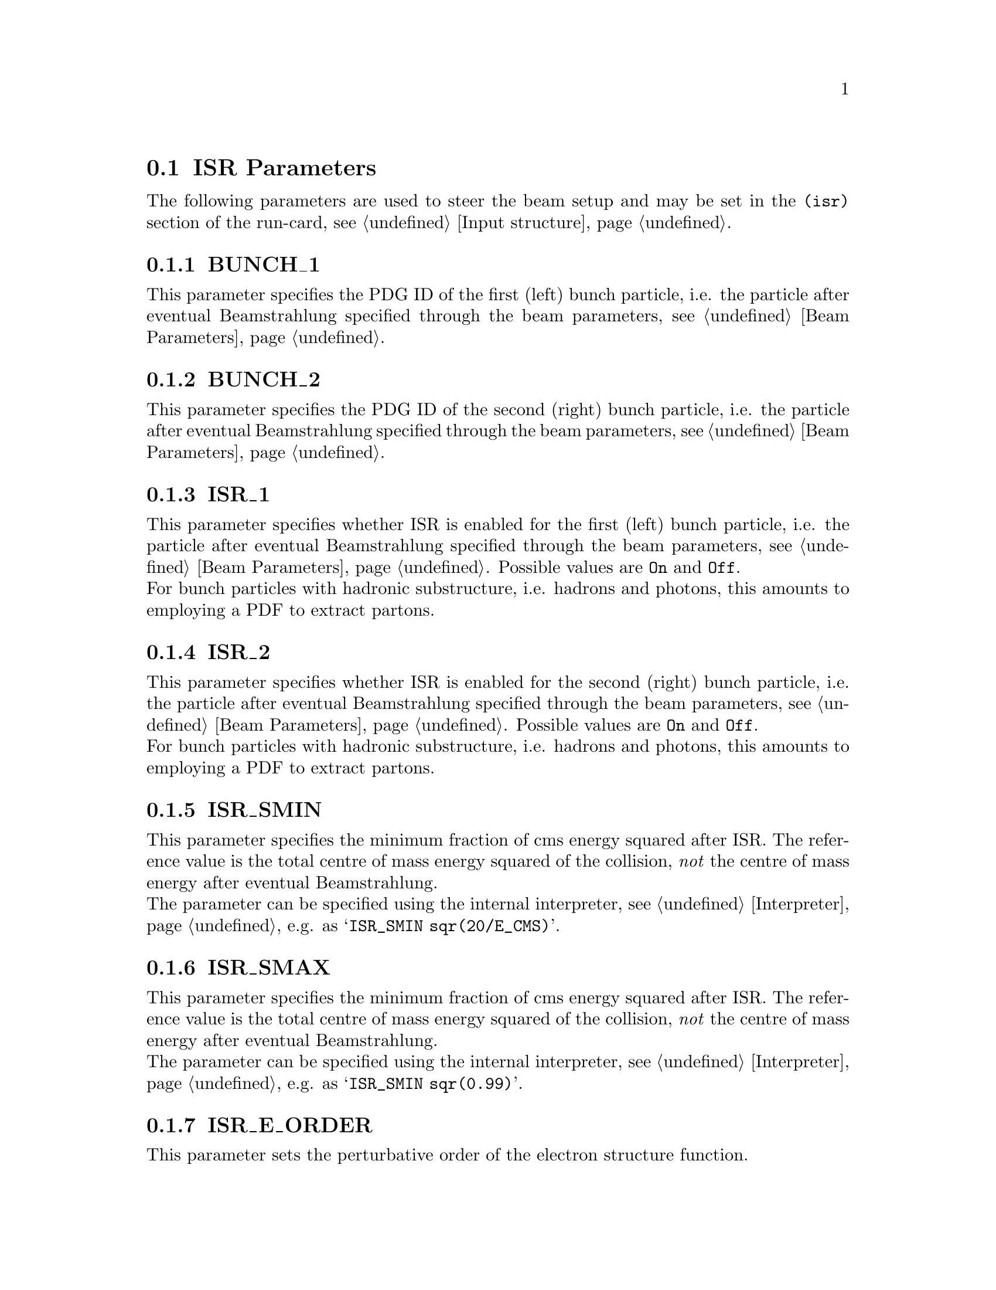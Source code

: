 @node ISR Parameters
@section ISR Parameters

The following parameters are used to steer the beam setup and may be set in the @code{(isr)} section of the run-card, see @ref{Input structure}.

@menu
* BUNCH_1::           PDG ID of the first bunch particle.
* BUNCH_2::           PDG ID of the second bunch particle.
* ISR_1::             Whether to enable ISR for the first bunch.
* ISR_2::             Whether to enable ISR for the second bunch.
* ISR_SMIN::          Minimum fraction of cms energy after ISR.
* ISR_SMAX::          Maximum fraction of cms energy after ISR.
* ISR_E_ORDER::       The perturbative order of the electron PDF.
* ISR_E_SCHEME::      The beta scheme of the electron PDF.
* PDF_SET::           The name of the PDF set.
* PDF_SET_VERSION::   The additional version number of the pdf set.
* PDF_GRID_PATH::     The location of the PDF parameter/grid files.
* PDF_LIBRARY::       The name of the PDF library.
* SHOW_PDF_SETS::     Display available PDF sets.
@end menu


@node BUNCH_1
@subsection BUNCH_1
@cindex BUNCH_1
This parameter specifies the PDG ID of the first (left) 
bunch particle, i.e. the particle after eventual 
Beamstrahlung specified through the beam parameters, 
see @ref{Beam Parameters}.

@node BUNCH_2
@subsection BUNCH_2
@cindex BUNCH_2
This parameter specifies the PDG ID of the second (right) 
bunch particle, i.e. the particle after eventual 
Beamstrahlung specified through the beam parameters,
see @ref{Beam Parameters}.

@node ISR_1
@subsection ISR_1
@cindex ISR_1
This parameter specifies whether ISR is enabled for the
first (left) bunch particle, i.e. the particle after eventual 
Beamstrahlung specified through the beam parameters, 
see @ref{Beam Parameters}.
Possible values are @option{On} and @option{Off}.
@*
For bunch particles with hadronic substructure, i.e.
hadrons and photons, this amounts to employing a PDF 
to extract partons.

@node ISR_2
@subsection ISR_2
@cindex ISR_2
This parameter specifies whether ISR is enabled for the
second (right) bunch particle, i.e. the particle after eventual 
Beamstrahlung specified through the beam parameters,
see @ref{Beam Parameters}.
Possible values are @option{On} and @option{Off}.
@*
For bunch particles with hadronic substructure, i.e.
hadrons and photons, this amounts to employing a PDF 
to extract partons.

@node ISR_SMIN
@subsection ISR_SMIN
@cindex ISR_SMIN
This parameter specifies the minimum fraction of cms energy
squared after ISR. The reference value is the total centre
of mass energy squared of the collision, @emph{not} the 
centre of mass energy after eventual Beamstrahlung.
@*
The parameter can be specified using the internal interpreter,
see @ref{Interpreter}, e.g. as @samp{ISR_SMIN sqr(20/E_CMS)}.

@node ISR_SMAX
@subsection ISR_SMAX
@cindex ISR_SMAX
This parameter specifies the minimum fraction of cms energy
squared after ISR. The reference value is the total centre
of mass energy squared of the collision, @emph{not} the 
centre of mass energy after eventual Beamstrahlung.
@*
The parameter can be specified using the internal interpreter,
see @ref{Interpreter}, e.g. as @samp{ISR_SMIN sqr(0.99)}.

@node ISR_E_ORDER
@subsection ISR_E_ORDER
@cindex ISR_E_ORDER
This parameter sets the perturbative order of the electron
structure function.

@node ISR_E_SCHEME
@subsection ISR_E_SCHEME
@cindex ISR_E_SCHEME
This parameter sets the beta-scheme of the electron structure
function.

@node PDF_SET
@subsection PDF_SET
@cindex PDF_SET
This parameter allows to specifiy the PDF set for hadronic
bunch particles.

@node PDF_SET_VERSION
@subsection PDF_SET_VERSION
@cindex PDF_SET_VERSION
This parameter allows to eventually select a specific version
within the chosen PDF set, see @ref{PDF_SET}.

@node PDF_GRID_PATH
@subsection PDF_GRID_PATH
@cindex PDF_GRID_PATH
This parameter specifies the path to the PDF parameter
or grid file.

@node PDF_LIBRARY
@subsection PDF_LIBRARY
@cindex PDF_LIBRARY
This parameter specifies the name of the PDF library.
Assuming @samp{PDF_LIBRARY=CTEQ6Sherpa}, the dynamically
bound PDF library will be @samp{libCTEQ6Sherpa.so}.
This file must be located in the library path of the Sherpa
installation or in the runtime library path given by
@ref{SHERPA_LIB_PATH}. If @uref{http://projects.hepforge.org/lhapdf/,,LHAPDF} 
is used, Sherpa searches for the LHAPDF library in the
corresponding installation path.

@node SHOW_PDF_SETS
@subsection SHOW_PDF_SETS
@cindex SHOW_PDF_SETS
Specifying @samp{SHOW_PDF_SETS=1} on the command line instructs
Sherpa to print all available PDF sets contained in the library
loaded by @ref{PDF_LIBRARY}.
